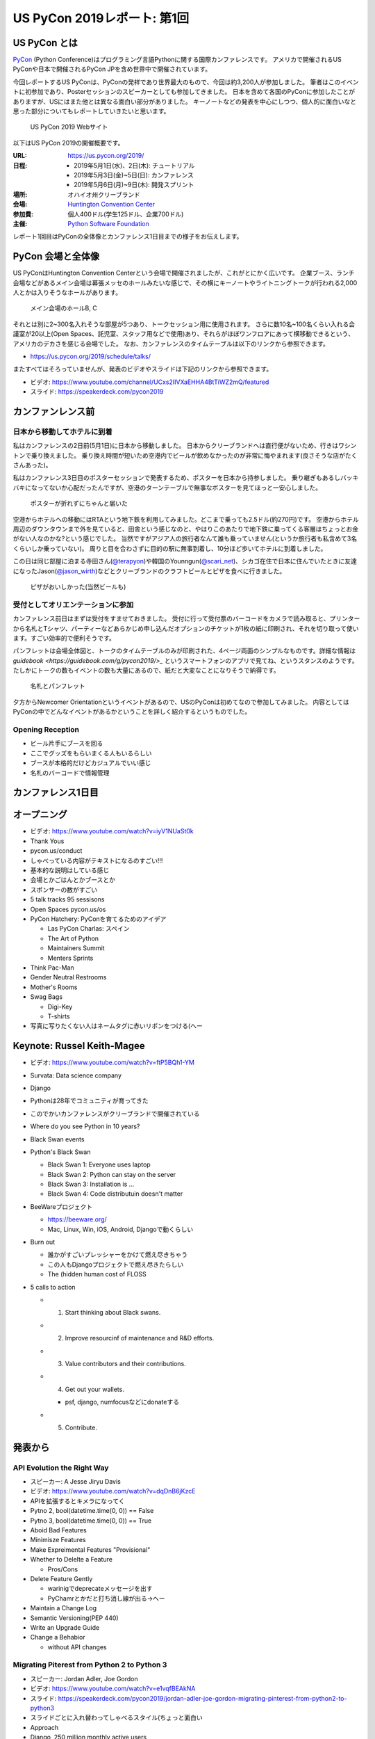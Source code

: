 ==============================
 US PyCon 2019レポート: 第1回
==============================

.. https://www.dropbox.com/sh/tiwmt0am6e1wv9j/AAArS0FcYAjfMw1HinTIbddna?dl=0

US PyCon とは
=============
`PyCon <https://www.pycon.org/>`_ (Python Conference)はプログラミング言語Pythonに関する国際カンファレンスです。
アメリカで開催されるUS PyConや日本で開催されるPyCon JPを含め世界中で開催されています。

今回レポートするUS PyConは、PyConの発祥であり世界最大のもので、今回は約3,200人が参加しました。
筆者はこのイベントに初参加であり、Posterセッションのスピーカーとしても参加してきました。
日本を含めて各国のPyConに参加したことがありますが、USにはまた他とは異なる面白い部分がありました。
キーノートなどの発表を中心にしつつ、個人的に面白いなと思った部分についてもレポートしていきたいと思います。

.. figure:: /images/us/website.png
   :width: 500

   US PyCon 2019 Webサイト

以下はUS PyCon 2019の開催概要です。

:URL: https://us.pycon.org/2019/
:日程: 
   - 2019年5月1日(水)、2日(木): チュートリアル
   - 2019年5月3日(金)~5日(日): カンファレンス
   - 2019年5月6日(月)~9日(木): 開発スプリント
:場所: オハイオ州クリーブランド
:会場: `Huntington Convention Center <https://www.clevelandconventions.com/>`_
:参加費: 個人400ドル(学生125ドル、企業700ドル)
:主催: `Python Software Foundation <https://python.org/psf>`_

レポート1回目はPyConの全体像とカンファレンス1日目までの様子をお伝えします。

PyCon 会場と全体像
==================
US PyConはHuntington Convention Centerという会場で開催されましたが、これがとにかく広いです。
企業ブース、ランチ会場などがあるメイン会場は幕張メッセのホールみたいな感じで、その横にキーノートやライトニングトークが行われる2,000人とかは入りそうなホールがあります。

.. figure:: /images/us/hall.jpg
   :width: 500

   メイン会場のホールB, C

それとは別に2~300名入れそうな部屋が5つあり、トークセッション用に使用されます。
さらに数10名~100名くらい入れる会議室が20以上(Open Spaces、託児室、スタッフ用などで使用)あり、それらがほぼワンフロアにあって横移動できるという、アメリカのデカさを感じる会場でした。
なお、カンファレンスのタイムテーブルは以下のリンクから参照できます。

* https://us.pycon.org/2019/schedule/talks/

またすべてはそろっていませんが、発表のビデオやスライドは下記のリンクから参照できます。

* ビデオ: https://www.youtube.com/channel/UCxs2IIVXaEHHA4BtTiWZ2mQ/featured
* スライド: https://speakerdeck.com/pycon2019

カンファンレンス前
==================

日本から移動してホテルに到着
----------------------------
私はカンファレンスの2日前(5月1日)に日本から移動しました。
日本からクリーブランドへは直行便がないため、行きはワシントンで乗り換えました。
乗り換え時間が短いため空港内でビールが飲めなかったのが非常に悔やまれます(良さそうな店がたくさんあった)。

私はカンファレンス3日目のポスターセッションで発表するため、ポスターを日本から持参しました。
乗り継ぎもあるしバッキバキになってないか心配だったんですが、空港のターンテーブルで無事なポスターを見てほっと一安心しました。

.. figure:: /images/us/poster-in-turntable.jpg
   :width: 400

   ポスターが折れずにちゃんと届いた

空港からホテルへの移動にはRTAという地下鉄を利用してみました。どこまで乗っても2.5ドル(約270円)です。
空港からホテル周辺のダウンタウンまで外を見ていると、田舎という感じなのと、やはりこのあたりで地下鉄に乗ってくる客層はちょっとお金がない人なのかな?という感じでした。
当然ですがアジア人の旅行者なんて誰も乗っていません(というか旅行者も私含めて3名くらいしか乗っていない)。
周りと目を合わさずに目的の駅に無事到着し、10分ほど歩いてホテルに到着しました。

この日は同じ部屋に泊まる寺田さん(`@terapyon <https://twitter.com/terapyon>`_)や韓国のYounngun(`@scari_net <https://twitter.com/scari_net/>`_)、シカゴ在住で日本に住んでいたときに友達になったJason(`@jason_wirth <https://twitter.com/jason_wirth>`_)などとクリーブランドのクラフトビールとピザを食べに行きました。

.. figure:: /images/us/masthead.jpg
   :width: 500

   ピザがおいしかった(当然ビールも)

受付としてオリエンテーションに参加
----------------------------------
カンファレンス前日はまずは受付をすませておきました。
受付に行って受付票のバーコードをカメラで読み取ると、プリンターから名札とTシャツ、パーティーなどあらかじめ申し込んだオプションのチケットが1枚の紙に印刷され、それを切り取って使います。すごい効率的で便利そうです。

パンフレットは会場全体図と、トークのタイムテーブルのみが印刷された、4ページ両面のシンプルなものです。詳細な情報は `guidebook <https://guidebook.com/g/pycon2019/>_` というスマートフォンのアプリで見てね、というスタンスのようです。
たしかにトークの数もイベントの数も大量にあるので、紙だと大変なことになりそうで納得です。

.. figure:: /images/us/nametag.jpg
   :width: 500

   名札とパンフレット

夕方からNewcomer Orientationというイベントがあるので、USのPyConは初めてなので参加してみました。
内容としてはPyConの中でどんなイベントがあるかということを詳しく紹介するというものでした。

Opening Reception
-----------------
* ビール片手にブースを回る
* ここでグッズをもらいまくる人もいるらしい
* ブースが本格的だけどカジュアルでいい感じ
* 名札のバーコードで情報管理

カンファレンス1日目
===================

オープニング
============
* ビデオ: https://www.youtube.com/watch?v=iyV1NUaSt0k
* Thank Yous
* pycon.us/conduct
* しゃべっている内容がテキストになるのすごい!!!
* 基本的な説明はしている感じ
* 会場とかごはんとかブースとか
* スポンサーの数がすごい
* 5 talk tracks 95 sessisons
* Open Spaces pycon.us/os
* PyCon Hatchery: PyConを育てるためのアイデア

  * Las PyCon Charlas: スペイン
  * The Art of Python
  * Maintainers Summit
  * Menters Sprints
* Think Pac-Man
* Gender Neutral Restrooms
* Mother's Rooms
* Swag Bags

  * Digi-Key
  * T-shirts
* 写真に写りたくない人はネームタグに赤いリボンをつける(へー

Keynote: Russel Keith-Magee
===========================
* ビデオ: https://www.youtube.com/watch?v=ftP5BQh1-YM
* Survata: Data science company
* Django
* Pythonは28年でコミュニティが育ってきた
* このでかいカンファレンスがクリーブランドで開催されている
* Where do you see Python in 10 years?
* Black Swan events
* Python's Black Swan

  * Black Swan 1: Everyone uses laptop
  * Black Swan 2: Python can stay on the server
  * Black Swan 3: Installation is ...
  * Black Swan 4: Code distributuin doesn't matter
* BeeWareプロジェクト

  * https://beeware.org/
  * Mac, Linux, Win, iOS, Android, Djangoで動くらしい
    
* Burn out

  * 誰かがすごいプレッシャーをかけて燃え尽きちゃう
  * この人もDjangoプロジェクトで燃え尽きたらしい
  * The (hidden human cost of FLOSS

* 5 calls to action

  * 1. Start thinking about Black swans.
  * 2. Improve resourcinf of maintenance and R&D efforts.
  * 3. Value contributors and their contributions.
  * 4. Get out your wallets.

    * psf, django, numfocusなどにdonateする
  * 5. Contribute.

発表から
========

API Evolution the Right Way
---------------------------
* スピーカー: A Jesse Jiryu Davis
* ビデオ: https://www.youtube.com/watch?v=dqDnB6jKzcE
* APIを拡張するとキメラになってく
* Pytno 2, bool(datetime.time(0, 0)) == False
* Pytno 3, bool(datetime.time(0, 0)) == True
* Aboid Bad Features
* Minimisze Features
* Make Expreimental Features "Provisional"
* Whether to Delelte a Feature

  * Pros/Cons
* Delete Feature Gently

  * warinigでdeprecateメッセージを出す
  * PyChamrとかだと打ち消し線が出る→へー

* Maintain a Change Log
* Semantic Versioning(PEP 440)
* Write an Upgrade Guide
* Change a Behabior

  * without API changes

Migrating Piterest from Python 2 to Python 3
--------------------------------------------
* スピーカー: Jordan Adler, Joe Gordon
* ビデオ: https://www.youtube.com/watch?v=e1vqfBEAkNA
* スライド: https://speakerdeck.com/pycon2019/jordan-adler-joe-gordon-migrating-pinterest-from-python2-to-python3
* スライドごとに入れ替わってしゃべるスタイル(ちょっと面白い
* Approach
* Django, 250 million monthly active users
* 2.6 million of code
* 10 years
* 3,500 changes montyhy, 452 developers

* Gradual Py3 Rollout

  * Make Py3 available
  * Test under Py2 and Py3
  * Migrate
  * Drop Py2
  * add Py3 features

* Upgrade requirements

  * https://github.com/brettcannon/caniusepython3
* Python Future

  * Easy, clean, reliable Python 2/3 compatibility

* Dependency Graph

  * __import__() にmonky patch
  * Buld a list of modules that run under Py3

* The Good

  * lib2to3.fixes.fix_print
  * lib2to3.fixes.fix_except
  * lib2to3.fixes.fix_metaclass
  * lib2to3.fixes.fix_absoulte_import

* The Bad

  * Numbers

    * 割り算, round()
    * None > 1, 01

  * Bytes

    * Py2, 3で動作が違う

  * string

    * string.letters

  * Scopes
  * Dictionaries

    * 3.6+ で順番が維持される
    * keys() がリストじゃない

  * Unicode, StringIO

* Pythonコードクイズみたいになってきた

Making Music with Python, SuperCollider and FoxDot
--------------------------------------------------
* スピーカー: Jessica Garson
* ビデオ: https://www.youtube.com/watch?v=YUIPcXduR8E
* https://ja.wikipedia.org/wiki/SuperCollider
* http://foxdot.org/
* ライブでコーディングして曲を作っていく

ライトニングトーク
==================
* ビデオ: https://www.youtube.com/watch?v=yFcCuinRVnU
* 33分頃から

カンファレンス中には毎日1時間程度のライトニングトークがあります。
ライトニングトークのスピーカーの選び方は少し変わっており、毎日話したい人が申し込みするボードが用意されます。
発表をしたい人はここに名前、メールアドレス、タイトルを記入します。
そして、選ばれた10名にメールで連絡が来るという形式のようです。

完全な早い者勝ちではなく、なおかつ多すぎる候補から選ばなくていいのでなかなかよい手法だなと思いました。

.. figure:: /images/us/lt-board.jpg
   :width: 400
   
   Lightning Talksの申し込みボード

そして1日目のライトニングトークで日本から参加したHirataさんが見事選ばれました。
以下はHirataさんのライトニングトークでの発表についての感想です。

.. admonition:: コラム: 初めてのライトニングトークでの発表

   * Tetsuya Hirata(`@JesseTetsuya <https://twitter.com/JesseTetsuya>`_)

   ステージに立つ前までは、とても緊張していました。
   なぜなら、ライトニングトークを日本でもやったこともなければ、他の人がやっていたのを実際に見るのも2、3回程度であったためです。
   こんな人数でこんなにもでかいスクリーンの前で話すのは、人生で一度もありません。
   また、US PyConのステージにアジア人(特に日本人)で登壇してる人が少ないということもあり、日本人である自分の考えや意見を自信を持って伝えることでUSのPythonコミュニティに何かまた新鮮な感覚をもたらすことができるのではと思っていました。そう思いながら、会場に向かいました。

   24人から選ばれる10人の発表者は、一列目の席に発表の順番に座ることになっていました。
   私は、緊張のあまり両脇に座っていた人に「I'm so nervoursssss. What should I do ?(とても緊張している。どうしたらいい?)」と言ってました。
   右側の人(僕のトークの前の人)は「おれ、全然準備してないから俺のスライドみたらもっと楽になるんじゃない？」と言われて見せてもらったら「スライド、めっちゃ準備してきてるじゃん」と思い、ここで自分のトークへの自信をなくしました。
   次に左側の女性(僕のトークの後の人)に聞いたら、「OMG, I'm getting more nervous(私も緊張してきたよ)」と言われて、「え、僕のせい？！ごめん」となっていました。

   いざ、ステージに上がるとみんなが温かい目でトークを聞いてくれている感覚があり、思っていた以上に緊張せずに話しきることができました。

   .. figure:: /images/us/hiratas-lt.jpg
      :width: 500
   
      Hirataさんの発表の様子

   発表が終わって、多くの人に名前と顔を覚えてもらえました。
   Guidoにも「君のトークを聞いてたよ、よかったよ」と言ってもらえました。
   他にも、いきなり知らない人(SprintでのPackaging Summitを仕切っていた人)に「君のトークよかったぜ」と言われて飲みに誘われて行きました。

   一番印象的だったのは、US PyConに参加していた何人かのアジア系の方々に「I'm impressed. Well done.(感動した。よくやった。)」と言い寄られたことでした。
   このとき、日本では感じ得られないようものを感じました。
   総じて、US PyConの多様性を重視する姿勢を感じることができ、これは現地にきてコミュニケーションをしないと感じ得られないことだと思いました。
   この多様性を受け入れる姿勢、この言語化できないような感覚は日本でもチームワークを上手く進める上で忘れずにコアな考えとして大事にしていきたいと思います。

   .. figure:: /images/us/hirata-and-guido.jpg
      :width: 500
   
      HirataさんとGuido氏

まとめ
======
* 規模のでかさにびっくりした
* 日本から見知らぬ参加者がいた
* クラフトビールがたくさんある
